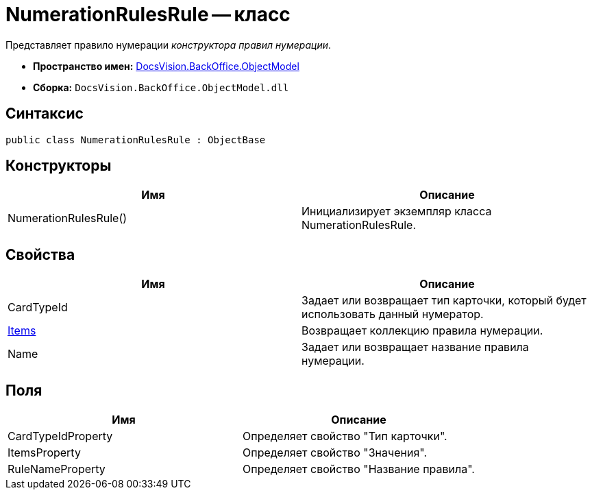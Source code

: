 = NumerationRulesRule -- класс

Представляет правило нумерации _конструктора правил нумерации_.

* *Пространство имен:* xref:api/DocsVision/Platform/ObjectModel/ObjectModel_NS.adoc[DocsVision.BackOffice.ObjectModel]
* *Сборка:* `DocsVision.BackOffice.ObjectModel.dll`

== Синтаксис

[source,csharp]
----
public class NumerationRulesRule : ObjectBase
----

== Конструкторы

[cols=",",options="header"]
|===
|Имя |Описание
|NumerationRulesRule() |Инициализирует экземпляр класса NumerationRulesRule.
|===

== Свойства

[cols=",",options="header"]
|===
|Имя |Описание
|CardTypeId |Задает или возвращает тип карточки, который будет использовать данный нумератор.
|xref:api/DocsVision/BackOffice/ObjectModel/NumerationRulesRule.Items_PR.adoc[Items] |Возвращает коллекцию правила нумерации.
|Name |Задает или возвращает название правила нумерации.
|===

== Поля

[cols=",",options="header"]
|===
|Имя |Описание
|CardTypeIdProperty |Определяет свойство "Тип карточки".
|ItemsProperty |Определяет свойство "Значения".
|RuleNameProperty |Определяет свойство "Название правила".
|===
